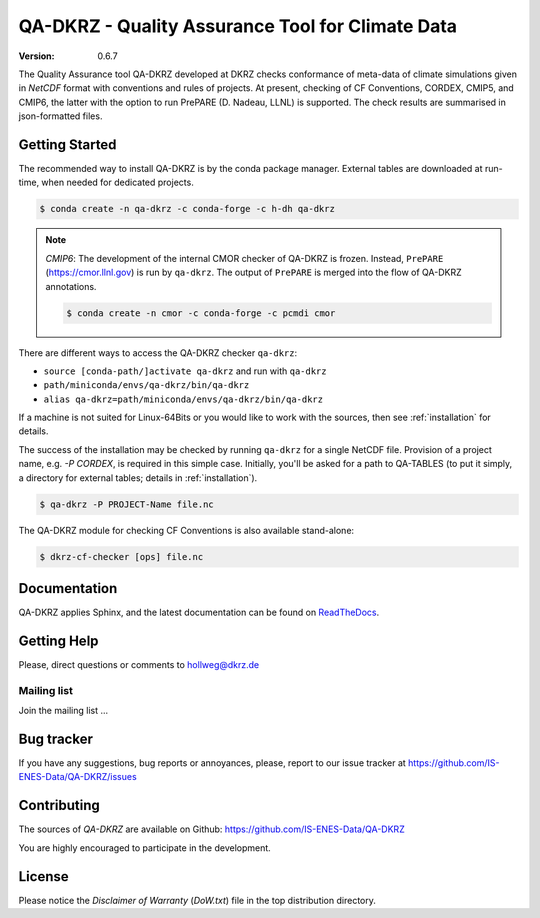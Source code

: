 =================================================
QA-DKRZ - Quality Assurance Tool for Climate Data
=================================================

|build-status| |conda-install|

:Version: 0.6.7

The Quality Assurance tool QA-DKRZ developed at DKRZ checks conformance
of meta-data of climate simulations given in `NetCDF` format with conventions
and rules of projects. At present, checking of CF Conventions, CORDEX, CMIP5, and
CMIP6, the latter with the option to run PrePARE (D. Nadeau, LLNL) is supported. The check results are summarised in json-formatted files.


Getting Started
===============

The recommended way to install QA-DKRZ is by the conda package manager.
External tables are downloaded at run-time, when needed for
dedicated projects.

.. code-block:: bash

   $ conda create -n qa-dkrz -c conda-forge -c h-dh qa-dkrz

.. note:: *CMIP6*: The development of the internal CMOR checker of QA-DKRZ
          is frozen. Instead, ``PrePARE`` (https://cmor.llnl.gov)
          is run by ``qa-dkrz``. The output of ``PrePARE`` is merged into the flow of QA-DKRZ annotations.

          .. code-block:: bash

             $ conda create -n cmor -c conda-forge -c pcmdi cmor

There are different ways to access the QA-DKRZ checker ``qa-dkrz``:

- ``source [conda-path/]activate qa-dkrz`` and run with ``qa-dkrz``
- ``path/miniconda/envs/qa-dkrz/bin/qa-dkrz``
- ``alias qa-dkrz=path/miniconda/envs/qa-dkrz/bin/qa-dkrz``

If a machine is not suited for Linux-64Bits or you would like to work
with the sources, then see :ref:`installation` for details.

The success of the installation may be checked by running ``qa-dkrz`` for a single
NetCDF file. Provision of a project name, e.g. `-P CORDEX`, is required in this simple case. Initially, you'll be asked for a path to QA-TABLES (to put it simply,  a directory for external tables; details in :ref:`installation`).

.. code-block:: bash

   $ qa-dkrz -P PROJECT-Name file.nc

The QA-DKRZ module for checking CF Conventions is also available stand-alone:

.. code-block:: bash

   $ dkrz-cf-checker [ops] file.nc


Documentation
=============

QA-DKRZ applies Sphinx, and the latest documentation can be found on
`ReadTheDocs`_.

.. _ReadTheDocs: http://qa-dkrz.readthedocs.org


Getting Help
============

Please, direct questions or comments to hollweg@dkrz.de

Mailing list
------------

Join the mailing list ...


Bug tracker
===========

If you have any suggestions, bug reports or annoyances, please, report
to our issue tracker at https://github.com/IS-ENES-Data/QA-DKRZ/issues

Contributing
============

The sources of `QA-DKRZ` are available on Github:
https://github.com/IS-ENES-Data/QA-DKRZ

You are highly encouraged to participate in the development.

License
=======

Please notice the *Disclaimer of Warranty* (`DoW.txt`) file in the top distribution
directory.

.. |build-status| image:: https://travis-ci.org/IS-ENES-Data/QA-DKRZ.svg?branch=master
   :target: https://travis-ci.org/IS-ENES-Data/QA-DKRZ
.. |conda-install| image:: https://anaconda.org/birdhouse/qa-dkrz/badges/installer/conda.svg
   :target: https://anaconda.org/birdhouse/qa-dkrz
